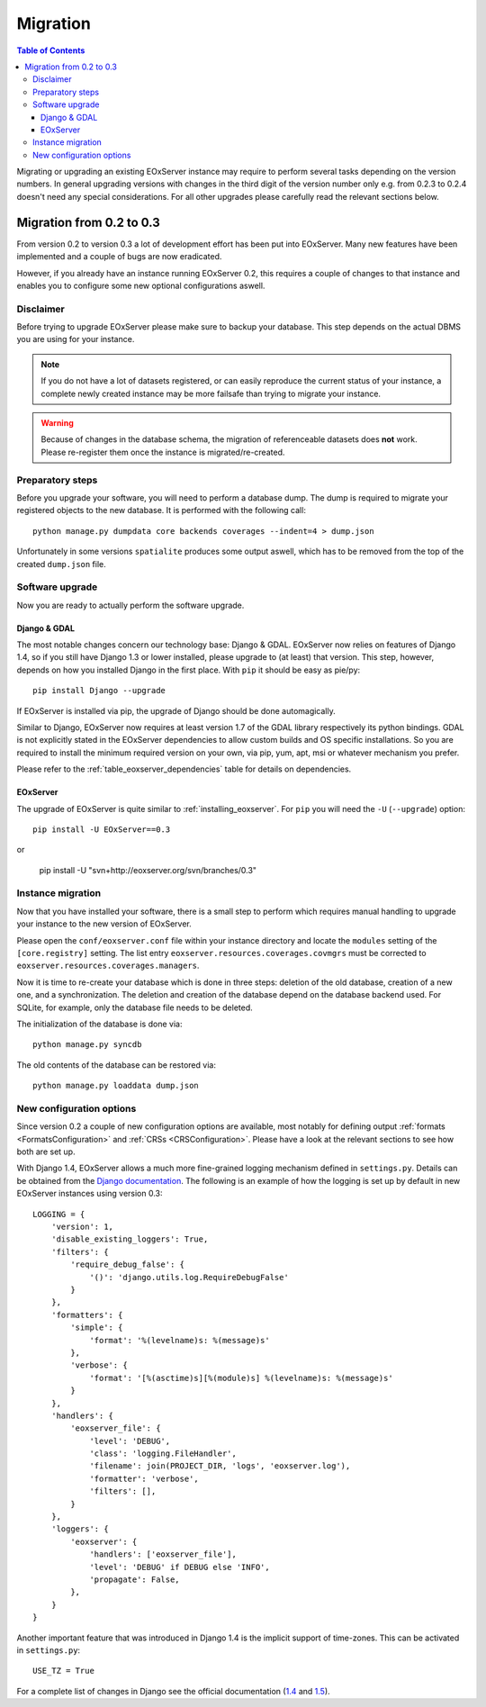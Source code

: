 .. Migration
  #-----------------------------------------------------------------------------
  # $Id$
  #
  # Project: EOxServer <http://eoxserver.org>
  # Authors: Fabian Schindler <fabian.schindler@eox.at>
  #
  #-----------------------------------------------------------------------------
  # Copyright (C) 2013 EOX IT Services GmbH
  #
  # Permission is hereby granted, free of charge, to any person obtaining a copy
  # of this software and associated documentation files (the "Software"), to
  # deal in the Software without restriction, including without limitation the
  # rights to use, copy, modify, merge, publish, distribute, sublicense, and/or
  # sell copies of the Software, and to permit persons to whom the Software is
  # furnished to do so, subject to the following conditions:
  #
  # The above copyright notice and this permission notice shall be included in
  # all copies of this Software or works derived from this Software.
  #
  # THE SOFTWARE IS PROVIDED "AS IS", WITHOUT WARRANTY OF ANY KIND, EXPRESS OR
  # IMPLIED, INCLUDING BUT NOT LIMITED TO THE WARRANTIES OF MERCHANTABILITY,
  # FITNESS FOR A PARTICULAR PURPOSE AND NONINFRINGEMENT. IN NO EVENT SHALL THE
  # AUTHORS OR COPYRIGHT HOLDERS BE LIABLE FOR ANY CLAIM, DAMAGES OR OTHER
  # LIABILITY, WHETHER IN AN ACTION OF CONTRACT, TORT OR OTHERWISE, ARISING 
  # FROM, OUT OF OR IN CONNECTION WITH THE SOFTWARE OR THE USE OR OTHER DEALINGS
  # IN THE SOFTWARE.
  #-----------------------------------------------------------------------------

.. index::
    single: EOxServer Migration
    single: Migration
    single: EOxServer Upgrade
    single: Upgrade

.. _Migration:

Migration
=========

.. contents:: Table of Contents
    :depth: 4
    :backlinks: top

Migrating or upgrading an existing EOxServer instance may require to perform 
several tasks depending on the version numbers. In general upgrading 
versions with changes in the third digit of the version number only e.g. 
from 0.2.3 to 0.2.4 doesn't need any special considerations. For all other 
upgrades please carefully read the relevant sections below.


Migration from 0.2 to 0.3
-------------------------

From version 0.2 to version 0.3 a lot of development effort has been put into
EOxServer. Many new features have been implemented and a couple of bugs are now
eradicated.

However, if you already have an instance running EOxServer 0.2, this requires a
couple of changes to that instance and enables you to configure some new
optional configurations aswell.


Disclaimer
~~~~~~~~~~

Before trying to upgrade EOxServer please make sure to backup your database. 
This step depends on the actual DBMS you are using for your instance.

.. note::

    If you do not have a lot of datasets registered, or can easily reproduce 
    the current status of your instance, a complete newly created instance 
    may be more failsafe than trying to migrate your instance.

.. warning::

    Because of changes in the database schema, the migration of referenceable
    datasets does **not** work. Please re-register them once the instance is
    migrated/re-created.


Preparatory steps
~~~~~~~~~~~~~~~~~

Before you upgrade your software, you will need to perform a database dump. The
dump is required to migrate your registered objects to the new database. It is
performed with the following call::

    python manage.py dumpdata core backends coverages --indent=4 > dump.json

Unfortunately in some versions ``spatialite`` produces some output aswell, which
has to be removed from the top of the created ``dump.json`` file.


Software upgrade
~~~~~~~~~~~~~~~~

Now you are ready to actually perform the software upgrade.


Django & GDAL
^^^^^^^^^^^^^

The most notable changes concern our technology base: Django & GDAL. EOxServer
now relies on features of Django 1.4, so if you still have Django 1.3 or lower
installed, please upgrade to (at least) that version. This step, however,
depends on how you installed Django in the first place. With ``pip`` it should
be easy as pie/py::

    pip install Django --upgrade

If EOxServer is installed via pip, the upgrade of Django should be done
automagically.

Similar to Django, EOxServer now requires at least version 1.7 of the GDAL
library respectively its python bindings. GDAL is not explicitly stated in the
EOxServer dependencies to allow custom builds and OS specific installations. So
you are required to install the minimum required version on your own, via pip,
yum, apt, msi or whatever mechanism you prefer.

Please refer to the :ref:`table_eoxserver_dependencies` table for details on 
dependencies.

EOxServer
^^^^^^^^^

The upgrade of EOxServer is quite similar to :ref:`installing_eoxserver`. For
``pip`` you will need the ``-U`` (``--upgrade``) option:
::

    pip install -U EOxServer==0.3

or

    pip install -U "svn+http://eoxserver.org/svn/branches/0.3"


Instance migration
~~~~~~~~~~~~~~~~~~

Now that you have installed your software, there is a small step to perform 
which requires manual handling to upgrade your instance to the new version of
EOxServer.

Please open the ``conf/eoxserver.conf`` file within your instance directory and
locate the ``modules`` setting of the ``[core.registry]`` setting. The list
entry ``eoxserver.resources.coverages.covmgrs`` must be corrected to
``eoxserver.resources.coverages.managers``.

Now it is time to re-create your database which is done in three steps: deletion
of the old database, creation of a new one, and a synchronization. The deletion
and creation of the database depend on the database backend used. For SQLite,
for example, only the database file needs to be deleted.

The initialization of the database is done via::

    python manage.py syncdb

The old contents of the database can be restored via::

    python manage.py loaddata dump.json


New configuration options
~~~~~~~~~~~~~~~~~~~~~~~~~

Since version 0.2 a couple of new configuration options are available, most
notably for defining output :ref:`formats <FormatsConfiguration>` and
:ref:`CRSs <CRSConfiguration>`. Please have a look at the relevant sections to
see how both are set up.

With Django 1.4, EOxServer allows a much more fine-grained logging mechanism
defined in ``settings.py``. Details can be obtained from the `Django
documentation
<https://docs.djangoproject.com/en/dev/topics/logging/#configuring-logging>`_.
The following is an example of how the logging is set up by default in new
EOxServer instances using version 0.3::

    LOGGING = {
        'version': 1,
        'disable_existing_loggers': True,
        'filters': {
            'require_debug_false': {
                '()': 'django.utils.log.RequireDebugFalse'
            }
        },
        'formatters': {
            'simple': {
                'format': '%(levelname)s: %(message)s'
            },
            'verbose': {
                'format': '[%(asctime)s][%(module)s] %(levelname)s: %(message)s'
            }
        },
        'handlers': {
            'eoxserver_file': {
                'level': 'DEBUG',
                'class': 'logging.FileHandler',
                'filename': join(PROJECT_DIR, 'logs', 'eoxserver.log'),
                'formatter': 'verbose',
                'filters': [],
            }
        },
        'loggers': {
            'eoxserver': {
                'handlers': ['eoxserver_file'],
                'level': 'DEBUG' if DEBUG else 'INFO',
                'propagate': False,
            },
        }
    }

Another important feature that was introduced in Django 1.4 is the implicit
support of time-zones. This can be activated in ``settings.py``::

    USE_TZ = True

For a complete list of changes in Django see the official documentation
(`1.4 <https://docs.djangoproject.com/en/dev/releases/1.4/>`_ and
`1.5 <https://docs.djangoproject.com/en/dev/releases/1.5/>`_).
